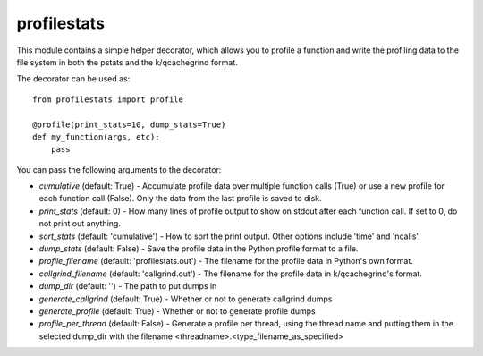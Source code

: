============
profilestats
============

This module contains a simple helper decorator, which allows you to profile
a function and write the profiling data to the file system in both the pstats
and the k/qcachegrind format.

The decorator can be used as::

    from profilestats import profile

    @profile(print_stats=10, dump_stats=True)
    def my_function(args, etc):
        pass

You can pass the following arguments to the decorator:

* `cumulative` (default: True) - Accumulate profile data over multiple
  function calls (True) or use a new profile for each function call (False).
  Only the data from the last profile is saved to disk.

* `print_stats` (default: 0) - How many lines of profile output to
  show on stdout after each function call. If set to 0, do not print
  out anything.

* `sort_stats` (default: 'cumulative') - How to sort the print output.
  Other options include 'time' and 'ncalls'.

* `dump_stats` (default: False) - Save the profile data in the Python
  profile format to a file.

* `profile_filename` (default: 'profilestats.out') - The filename for
  the profile data in Python's own format.

* `callgrind_filename` (default: 'callgrind.out') - The filename for
  the profile data in k/qcachegrind's format.

* `dump_dir` (default: '') - The path to put dumps in

* `generate_callgrind` (default: True) - Whether or not to generate
  callgrind dumps

* `generate_profile` (default: True) - Whether or not to generate
  profile dumps

* `profile_per_thread` (default: False) - Generate a profile per
  thread, using the thread name and putting them in the selected
  dump_dir with the filename <threadname>.<type_filename_as_specified>
